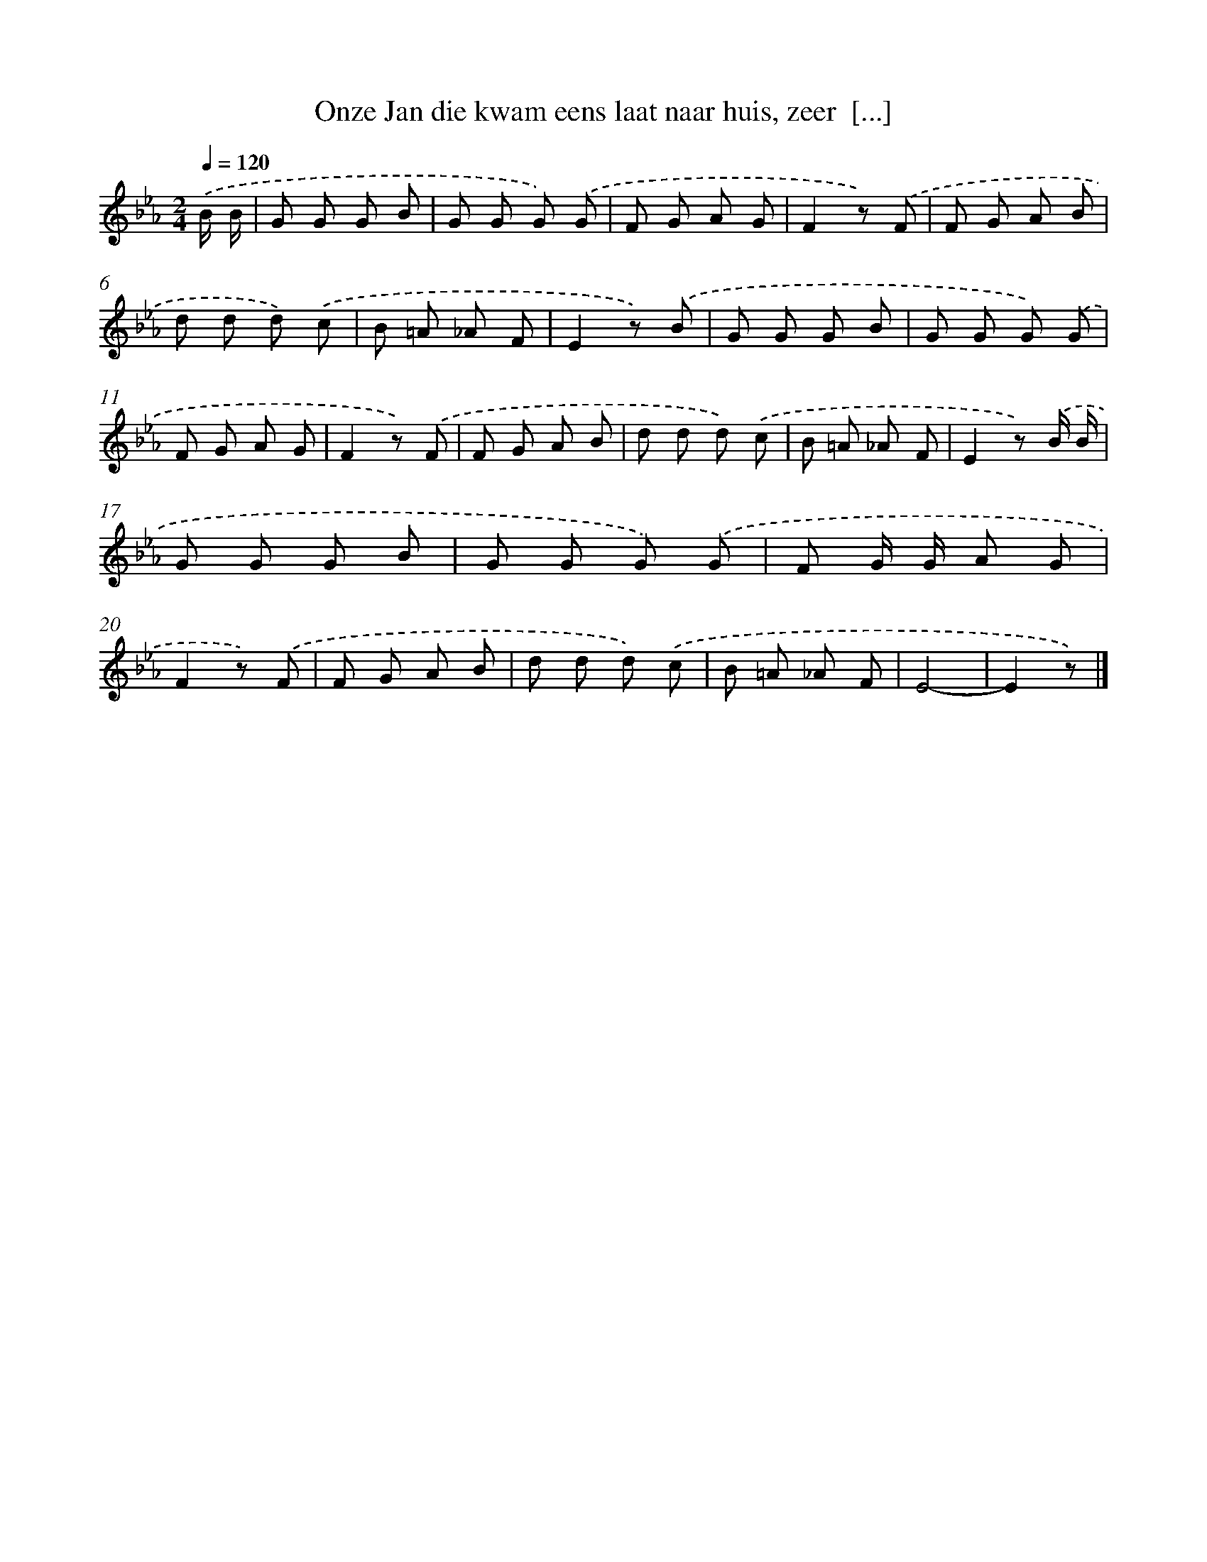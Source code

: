 X: 8284
T: Onze Jan die kwam eens laat naar huis, zeer  [...]
%%abc-version 2.0
%%abcx-abcm2ps-target-version 5.9.1 (29 Sep 2008)
%%abc-creator hum2abc beta
%%abcx-conversion-date 2018/11/01 14:36:45
%%humdrum-veritas 2536956836
%%humdrum-veritas-data 3751770784
%%continueall 1
%%barnumbers 0
L: 1/8
M: 2/4
Q: 1/4=120
K: Eb clef=treble
.('B/ B/ [I:setbarnb 1]|
G G G B |
G G G) .('G |
F G A G |
F2z) .('F |
F G A B |
d d d) .('c |
B =A _A F |
E2z) .('B |
G G G B |
G G G) .('G |
F G A G |
F2z) .('F |
F G A B |
d d d) .('c |
B =A _A F |
E2z) .('B/ B/ |
G G G B |
G G G) .('G |
F G/ G/ A G |
F2z) .('F |
F G A B |
d d d) .('c |
B =A _A F |
E4- |
E2z) |]
